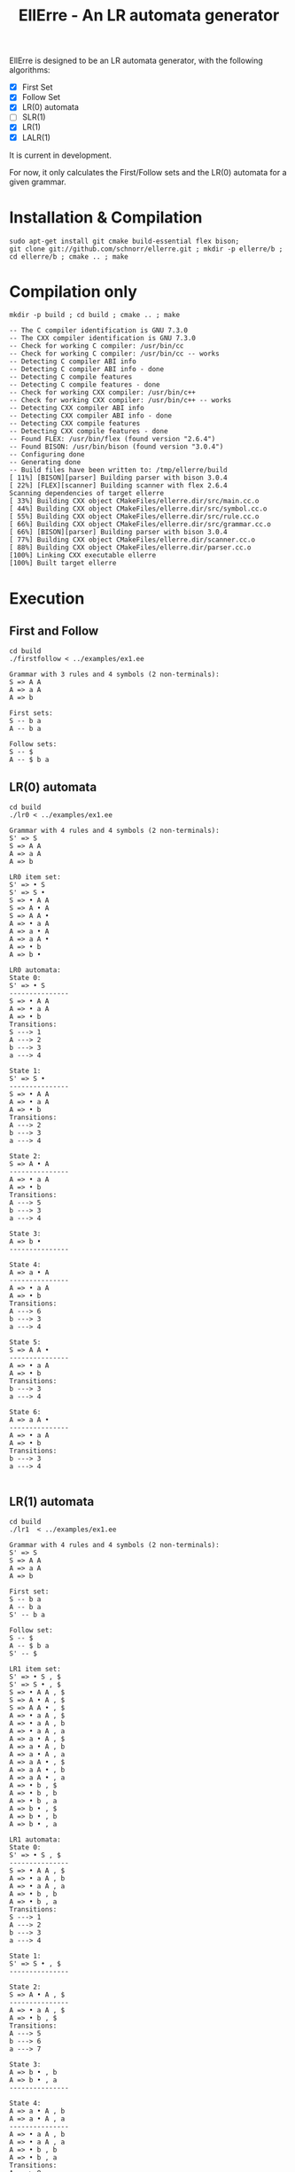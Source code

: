 #+STARTUP: overview indent
#+Title: EllErre - An LR automata generator
#+EXPORT_EXCLUDE_TAGS: noexport

EllErre is designed to be an LR automata generator, with the following algorithms:

+ [X] First Set
+ [X] Follow Set
+ [X] LR(0) automata
+ [ ] SLR(1)
+ [X] LR(1)
+ [X] LALR(1)

It is current in development.

For now, it only calculates the First/Follow sets and the LR(0)
automata for a given grammar.

* Installation & Compilation

#+begin_src shell :results output
sudo apt-get install git cmake build-essential flex bison;
git clone git://github.com/schnorr/ellerre.git ; mkdir -p ellerre/b ; cd ellerre/b ; cmake .. ; make
#+end_src

* Compilation only

#+begin_src shell :results output :exports both
mkdir -p build ; cd build ; cmake .. ; make
#+end_src

#+RESULTS:
#+begin_example
-- The C compiler identification is GNU 7.3.0
-- The CXX compiler identification is GNU 7.3.0
-- Check for working C compiler: /usr/bin/cc
-- Check for working C compiler: /usr/bin/cc -- works
-- Detecting C compiler ABI info
-- Detecting C compiler ABI info - done
-- Detecting C compile features
-- Detecting C compile features - done
-- Check for working CXX compiler: /usr/bin/c++
-- Check for working CXX compiler: /usr/bin/c++ -- works
-- Detecting CXX compiler ABI info
-- Detecting CXX compiler ABI info - done
-- Detecting CXX compile features
-- Detecting CXX compile features - done
-- Found FLEX: /usr/bin/flex (found version "2.6.4") 
-- Found BISON: /usr/bin/bison (found version "3.0.4") 
-- Configuring done
-- Generating done
-- Build files have been written to: /tmp/ellerre/build
[ 11%] [BISON][parser] Building parser with bison 3.0.4
[ 22%] [FLEX][scanner] Building scanner with flex 2.6.4
Scanning dependencies of target ellerre
[ 33%] Building CXX object CMakeFiles/ellerre.dir/src/main.cc.o
[ 44%] Building CXX object CMakeFiles/ellerre.dir/src/symbol.cc.o
[ 55%] Building CXX object CMakeFiles/ellerre.dir/src/rule.cc.o
[ 66%] Building CXX object CMakeFiles/ellerre.dir/src/grammar.cc.o
[ 66%] [BISON][parser] Building parser with bison 3.0.4
[ 77%] Building CXX object CMakeFiles/ellerre.dir/scanner.cc.o
[ 88%] Building CXX object CMakeFiles/ellerre.dir/parser.cc.o
[100%] Linking CXX executable ellerre
[100%] Built target ellerre
#+end_example

* Execution
** First and Follow
#+begin_src shell :results output :exports both
cd build
./firstfollow < ../examples/ex1.ee
#+end_src

#+RESULTS:
#+begin_example
Grammar with 3 rules and 4 symbols (2 non-terminals):
S => A A 
A => a A 
A => b 

First sets:
S -- b a 
A -- b a 

Follow sets:
S -- $ 
A -- $ b a 
#+end_example

** LR(0) automata
#+begin_src shell :results output :exports both
cd build
./lr0 < ../examples/ex1.ee
#+end_src

#+RESULTS:
#+begin_example
Grammar with 4 rules and 4 symbols (2 non-terminals):
S' => S 
S => A A 
A => a A 
A => b 

LR0 item set:
S' => • S 
S' => S • 
S => • A A 
S => A • A 
S => A A • 
A => • a A 
A => a • A 
A => a A • 
A => • b 
A => b • 

LR0 automata:
State 0:
S' => • S 
---------------
S => • A A 
A => • a A 
A => • b 
Transitions: 
S ---> 1
A ---> 2
b ---> 3
a ---> 4

State 1:
S' => S • 
---------------
S => • A A 
A => • a A 
A => • b 
Transitions: 
A ---> 2
b ---> 3
a ---> 4

State 2:
S => A • A 
---------------
A => • a A 
A => • b 
Transitions: 
A ---> 5
b ---> 3
a ---> 4

State 3:
A => b • 
---------------

State 4:
A => a • A 
---------------
A => • a A 
A => • b 
Transitions: 
A ---> 6
b ---> 3
a ---> 4

State 5:
S => A A • 
---------------
A => • a A 
A => • b 
Transitions: 
b ---> 3
a ---> 4

State 6:
A => a A • 
---------------
A => • a A 
A => • b 
Transitions: 
b ---> 3
a ---> 4

#+end_example
     
** LR(1) automata
#+begin_src shell :results output :exports both
cd build
./lr1  < ../examples/ex1.ee
#+end_src

#+RESULTS:
#+begin_example
Grammar with 4 rules and 4 symbols (2 non-terminals):
S' => S 
S => A A 
A => a A 
A => b 

First set: 
S -- b a 
A -- b a 
S' -- b a 

Follow set: 
S -- $ 
A -- $ b a 
S' -- $ 

LR1 item set:
S' => • S , $
S' => S • , $
S => • A A , $
S => A • A , $
S => A A • , $
A => • a A , $
A => • a A , b
A => • a A , a
A => a • A , $
A => a • A , b
A => a • A , a
A => a A • , $
A => a A • , b
A => a A • , a
A => • b , $
A => • b , b
A => • b , a
A => b • , $
A => b • , b
A => b • , a

LR1 automata:
State 0:
S' => • S , $
---------------
S => • A A , $
A => • a A , b
A => • a A , a
A => • b , b
A => • b , a
Transitions: 
S ---> 1
A ---> 2
b ---> 3
a ---> 4

State 1:
S' => S • , $
---------------

State 2:
S => A • A , $
---------------
A => • a A , $
A => • b , $
Transitions: 
A ---> 5
b ---> 6
a ---> 7

State 3:
A => b • , b
A => b • , a
---------------

State 4:
A => a • A , b
A => a • A , a
---------------
A => • a A , b
A => • a A , a
A => • b , b
A => • b , a
Transitions: 
A ---> 8
b ---> 3
a ---> 4

State 5:
S => A A • , $
---------------

State 6:
A => b • , $
---------------

State 7:
A => a • A , $
---------------
A => • a A , $
A => • b , $
Transitions: 
A ---> 9
b ---> 6
a ---> 7

State 8:
A => a A • , b
A => a A • , a
---------------

State 9:
A => a A • , $
---------------

#+end_example

** LALR(1) automata
#+begin_src shell :results output :exports both
cd build
./lalr1  < ../examples/ex1.ee
#+end_src

#+RESULTS:
#+begin_example
Grammar with 4 rules and 4 symbols (2 non-terminals):
S' => S 
S => A A 
A => a A 
A => b 

First set: 
S -- b a 
A -- b a 
S' -- b a 

Follow set: 
S -- $ 
A -- $ b a 
S' -- $ 

LALR1 item set:
S' => • S , $
S' => S • , $
S => • A A , $
S => A • A , $
S => A A • , $
A => • a A , $
A => • a A , b
A => • a A , a
A => a • A , $
A => a • A , b
A => a • A , a
A => a A • , $
A => a A • , b
A => a A • , a
A => • b , $
A => • b , b
A => • b , a
A => b • , $
A => b • , b
A => b • , a

LALR1 automata:
State 0:
S' => • S , $
---------------
S => • A A , $
A => • a A , b
A => • a A , a
A => • b , b
A => • b , a
Transitions: 
S ---> 1
A ---> 2
b ---> 3
a ---> 4

State 1:
S' => S • , $
---------------

State 2:
S => A • A , $
---------------
A => • a A , $
A => • b , $
Transitions: 
A ---> 5
b ---> 3
a ---> 4

State 3:
A => b • , $
A => b • , b
A => b • , a
---------------

State 4:
A => a • A , $
A => a • A , b
A => a • A , a
---------------
A => • a A , $
A => • a A , b
A => • a A , a
A => • b , $
A => • b , b
A => • b , a
Transitions: 
A ---> 6
b ---> 3
a ---> 4

State 5:
S => A A • , $
---------------

State 6:
A => a A • , $
A => a A • , b
A => a A • , a
---------------

#+end_example

* Plan                                                             :noexport:

A disciplina de compiladores propõe um estudo das partes de um
compilador, desde o front-end de análise até o parte do back-end de
síntese de código. Essa estrutura se reflete ao longo do semestre,
onde são estudados análise léxica, sintática e semântica; seguido de
geração de código intermediário, de máquina, e múltiplos passes de
otimização. No caso específico do frontend, o professor iniciu a
criação de uma ferramenta pedagógica chamada EllErre, disponível em
https://github.com/schnorr/ellerre. Na sua concepção, espera-se que
essa ferramenta seja um gerador de autômatos LR: LR(0)/SLR(1), LR(1) e
LALR(1). Atualmente, apenas o cálculo dos conjuntos primeiro e
sequência está implementado.

O plano de atuação na Graduação do mestrando Marcelo Cogo Miletto é
completar as funcionalidades projetadas para a ferramenta EllErre, de
uma maneira que ela possa ser utilizada pelos alunos para averiguarem
de maneira autônoma se os exercícios da disciplina estão
corretos. Todas as soluções devem seguir a filosofia UNIX, ou seja,
pequenas ferramentas com propósito único. Especificamente, envolve a
implementação dos seguintes algoritmos:

Análise Léxica
- Algoritmo de Thompson para conversão de ER em AFND
- Algoritmo de Subconjuntos para conversão de AFND em AFD

Análise Sintática, dado uma gramática qualquer
- Criar o autômato LR(0) - com extra SLR(1)
- Criar o autômato LR(1)
- Criar o autômato LALR(1)

A extensão da ferramenta EllErre se dará diretamente sobre o seu
repositório oficial (link acima), mediante commits diretos na branch
de desenvolvimento principal. As respostas para as soluções devem (1)
ser apresentadas de maneira textual de maneira legível por outro
programa de computador; e (2) ser documentadas a ponto de permitir
uso autônomo pelos alunos de graduação.

* Relatório                                                        :noexport:

Durante a disciplina de Atividade Didática I - CMP410 realizada com o
professor Lucas Mello Schnor na disciplina de Compiladores -
INF01147. A proposta seguida envolvia a continuação do desenvolvimento
de uma ferramenta pedagócica chamada EllErre, disponível em
https://github.com/schnorr/ellerre. O desenvolvimento foi realizado em
um ramo separado do repositório original que pode ser acessado em
https://github.com/schnorr/ellerre/tree/develop. Neste novo ramo os
autômatos LR(0), LR(1) e LALR(1) podem ser gerados automáticamente
dada uma grámatica passada como entrada. Desta forma os alunos podem
averiguar de maneira autônoma se os exercícios da disciplina estão
corretos, bem como propor novos exercícios e verificar sua solução.




